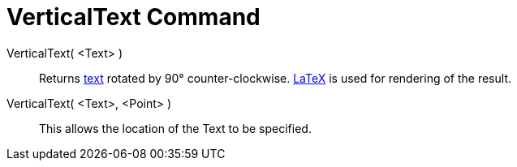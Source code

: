 = VerticalText Command
:page-en: commands/VerticalText
ifdef::env-github[:imagesdir: /en/modules/ROOT/assets/images]

VerticalText( <Text> )::
  Returns xref:/Texts.adoc[text] rotated by 90° counter-clockwise. xref:/LaTeX.adoc[LaTeX] is used for rendering of the
  result.
VerticalText( <Text>, <Point> )::
  This allows the location of the Text to be specified.
